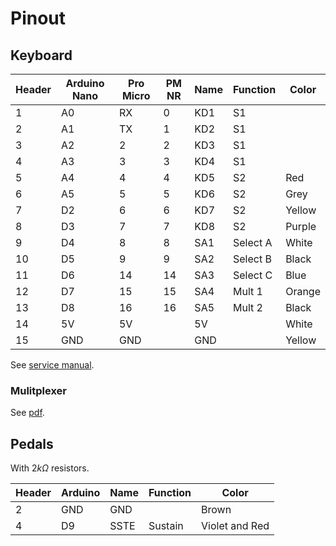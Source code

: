 * Pinout
** Keyboard
| Header | Arduino Nano | Pro Micro | PM NR | Name | Function | Color  |
|--------+--------------+-----------+-------+------+----------+--------|
|      1 | A0           |        RX |     0 | KD1  | S1       |        |
|      2 | A1           |        TX |     1 | KD2  | S1       |        |
|      3 | A2           |         2 |     2 | KD3  | S1       |        |
|      4 | A3           |         3 |     3 | KD4  | S1       |        |
|      5 | A4           |         4 |     4 | KD5  | S2       | Red    |
|      6 | A5           |         5 |     5 | KD6  | S2       | Grey   |
|      7 | D2           |         6 |     6 | KD7  | S2       | Yellow |
|      8 | D3           |         7 |     7 | KD8  | S2       | Purple |
|      9 | D4           |         8 |     8 | SA1  | Select A | White  |
|     10 | D5           |         9 |     9 | SA2  | Select B | Black  |
|     11 | D6           |        14 |    14 | SA3  | Select C | Blue   |
|     12 | D7           |        15 |    15 | SA4  | Mult 1   | Orange |
|     13 | D8           |        16 |    16 | SA5  | Mult 2   | Black  |
|     14 | 5V           |        5V |       | 5V   |          | White  |
|     15 | GND          |       GND |       | GND  |          | Yellow |

See [[file:resources/KSP10, KSP20, KSP30.pdf][service manual]].
#+DOWNLOADED: screenshot @ 2021-08-14 10:28:26
[[file:Pinout/2021-08-14_10-28-26_screenshot.png]]

#+DOWNLOADED: screenshot @ 2021-08-14 10:28:49
[[file:Pinout/2021-08-14_10-28-49_screenshot.png]]
*** Mulitplexer

#+DOWNLOADED: screenshot @ 2021-08-14 10:29:29
[[file:Pinout/2021-08-14_10-29-29_screenshot.png]]


#+DOWNLOADED: screenshot @ 2021-08-14 10:29:44
[[file:Pinout/2021-08-14_10-29-44_screenshot.png]]

See [[file:resources/multiplexer.pdf][pdf]].
** Pedals
With $2k\Omega$ resistors.
| Header | Arduino | Name | Function | Color          |
|--------+---------+------+----------+----------------|
|      2 | GND     | GND  |          | Brown          |
|      4 | D9      | SSTE | Sustain  | Violet and Red |


#+DOWNLOADED: screenshot @ 2021-08-14 10:27:48
[[file:Pinout/2021-08-14_10-27-48_screenshot.png]]
